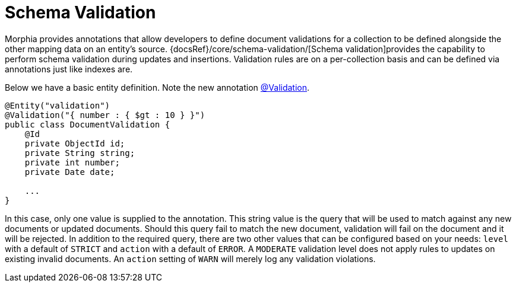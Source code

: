 = Schema Validation

Morphia provides annotations that allow developers to define document validations for a collection to be defined alongside the other mapping data on an entity's source.  {docsRef}/core/schema-validation/[Schema validation]provides the capability to perform schema validation during updates and insertions.
Validation rules are on a per-collection basis and can be defined via annotations just like indexes are.

Below we have a basic entity definition.
Note the new annotation link:javadoc/dev/morphia/annotations/Validation.html[@Validation].

[source,java]
----
@Entity("validation")
@Validation("{ number : { $gt : 10 } }")
public class DocumentValidation {
    @Id
    private ObjectId id;
    private String string;
    private int number;
    private Date date;

    ...
}
----

In this case, only one value is supplied to the annotation.
This string value is the query that will be used to match against any new documents or updated documents.
Should this query fail to match the new document, validation will fail on the document and it will be rejected.
In addition to the required query, there are two other values that can be configured based on your needs:  `level` with a default of `STRICT` and `action` with a default of `ERROR`.
A `MODERATE` validation level does not apply rules to updates on existing invalid documents.
An `action` setting of `WARN` will merely log any validation violations.
